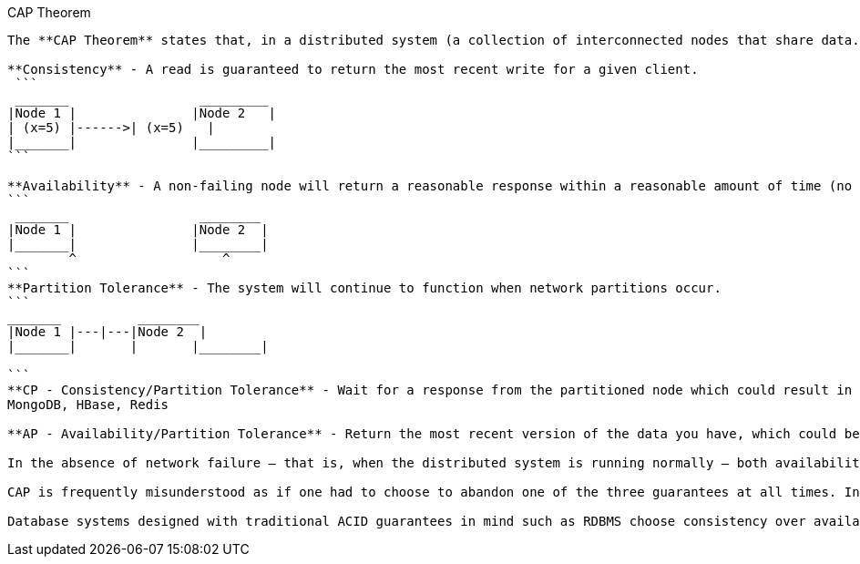 CAP Theorem
---------

The **CAP Theorem** states that, in a distributed system (a collection of interconnected nodes that share data.), you can only have two out of the following three guarantees across a write/read pair: Consistency, Availability, and Partition Tolerance - one of them must be sacrificed.

**Consistency** - A read is guaranteed to return the most recent write for a given client.
 ```
 _______		 _________
|Node 1	|		|Node 2	  |
| (x=5)	|------>| (x=5)	  |
|_______|		|_________|
```

**Availability** - A non-failing node will return a reasonable response within a reasonable amount of time (no error or timeout).
```
 _______		 ________
|Node 1	|		|Node 2	 |
|_______|		|________|
	^		    ^
```
**Partition Tolerance** - The system will continue to function when network partitions occur.
```
_______		 ________
|Node 1	|---|---|Node 2	 |
|_______|	|	|________|

```
**CP - Consistency/Partition Tolerance** - Wait for a response from the partitioned node which could result in a timeout error. The system can also choose to return an error, depending on the scenario you desire. Choose Consistency over Availability when your business requirements dictate atomic reads and writes.
MongoDB, HBase, Redis 

**AP - Availability/Partition Tolerance** - Return the most recent version of the data you have, which could be stale. This system state will also accept writes that can be processed later when the partition is resolved. Choose Availability over Consistency when your business requirements allow for some flexibility around when the data in the system synchronizes. Availability is also a compelling option when the system needs to continue to function in spite of external errors (shopping carts, etc.)

In the absence of network failure – that is, when the distributed system is running normally – both availability and consistency can be satisfied.

CAP is frequently misunderstood as if one had to choose to abandon one of the three guarantees at all times. In fact, the choice is really between consistency and availability only when a network partition or failure happens; at all other times, no trade-off has to be made.

Database systems designed with traditional ACID guarantees in mind such as RDBMS choose consistency over availability, whereas systems designed around the BASE philosophy, common in the NoSQL movement for example, choose availability over consistency.
